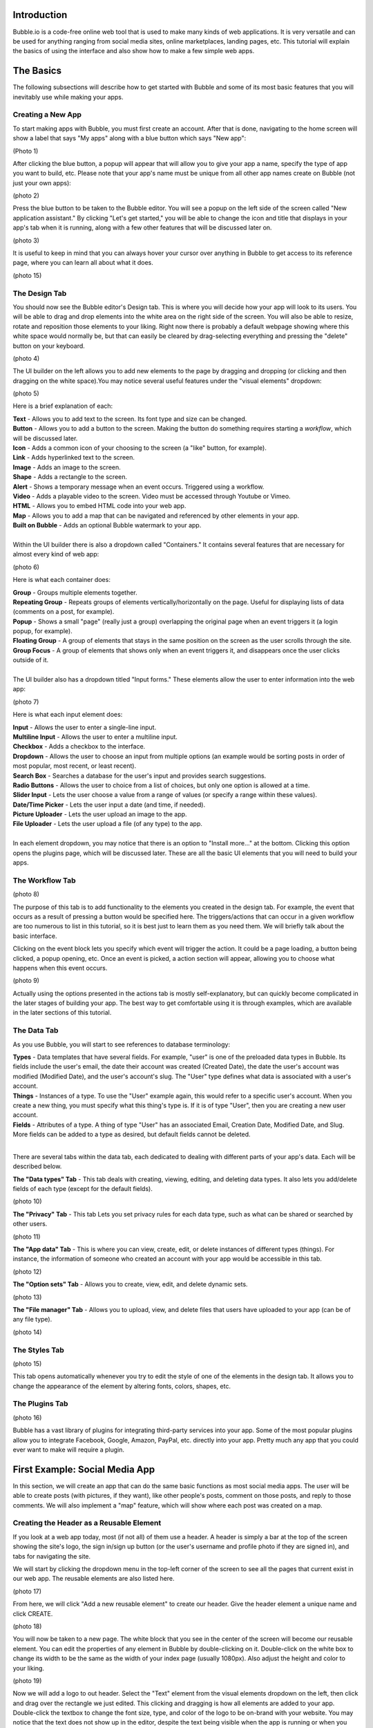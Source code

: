 Introduction
============
Bubble.io is a code-free online web tool that is used to make many kinds of web applications. It is very versatile and can be used for anything ranging from social media sites, online marketplaces, landing pages, etc. This tutorial will explain the basics of using the interface and also show how to make a few simple web apps.

The Basics
==========
The following subsections will describe how to get started with Bubble and some of its most basic features that you will inevitably use while making your apps.

Creating a New App
---------------
To start making apps with Bubble, you must first create an account. After that is done, navigating to the home screen will show a label that says "My apps" along with a blue button which says "New app":

(Photo 1)

After clicking the blue button, a popup will appear that will allow you to give your app a name, specify the type of app you want to build, etc. Please note that your app's name must be unique from all other app names create on Bubble (not just your own apps):

(photo 2)

Press the blue button to be taken to the Bubble editor. You will see a popup on the left side of the screen called "New application assistant." By clicking "Let's get started," you will be able to change the icon and title that displays in your app's tab when it is running, along with a few other features that will be discussed later on.

(photo 3)

It is useful to keep in mind that you can always hover your cursor over anything in Bubble to get access to its reference page, where you can learn all about what it does.

(photo 15)

The Design Tab
--------------

You should now see the Bubble editor's Design tab. This is where you will decide how your app will look to its users. You will be able to drag and drop elements into the white area on the right side of the screen. You will also be able to resize, rotate and reposition those elements to your liking. Right now there is probably a default webpage showing where this white space would normally be, but that can easily be cleared by drag-selecting everything and pressing the "delete" button on your keyboard.

(photo 4)

The UI builder on the left allows you to add new elements to the page by dragging and dropping (or clicking and then dragging on the white space).You may notice several useful features under the "visual elements" dropdown:

(photo 5)

Here is a brief explanation of each:

| **Text** - Allows you to add text to the screen. Its font type and size can be changed.
| **Button** - Allows you to add a button to the screen. Making the button do something requires starting a *workflow*, which will be discussed later.
| **Icon** - Adds a common icon of your choosing to the screen (a "like" button, for example).
| **Link** - Adds hyperlinked text to the screen.
| **Image** - Adds an image to the screen.
| **Shape** - Adds a rectangle to the screen.
| **Alert** - Shows a temporary message when an event occurs. Triggered using a workflow.
| **Video** - Adds a playable video to the screen. Video must be accessed through Youtube or Vimeo.
| **HTML** - Allows you to embed HTML code into your web app.
| **Map** - Allows you to add a map that can be navigated and referenced by other elements in your app.
| **Built on Bubble** - Adds an optional Bubble watermark to your app.
| 
| Within the UI builder there is also a dropdown called "Containers." It contains several features that are necessary for almost every kind of web app:

(photo 6)

Here is what each container does:

| **Group** - Groups multiple elements together.
| **Repeating Group** - Repeats groups of elements vertically/horizontally on the page. Useful for displaying lists of data (comments on a post, for example).
| **Popup** - Shows a small "page" (really just a group) overlapping the original page when an event triggers it (a login popup, for example).
| **Floating Group** - A group of elements that stays in the same position on the screen as the user scrolls through the site.
| **Group Focus** - A group of elements that shows only when an event triggers it, and disappears once the user clicks outside of it.
| 
| The UI builder also has a dropdown titled "Input forms." These elements allow the user to enter information into the web app:

(photo 7)

Here is what each input element does:

| **Input** - Allows the user to enter a single-line input.
| **Multiline Input** - Allows the user to enter a multiline input.
| **Checkbox** - Adds a checkbox to the interface.
| **Dropdown** - Allows the user to choose an input from multiple options (an example would be sorting posts in order of most popular, most recent, or least recent).
| **Search Box** - Searches a database for the user's input and provides search suggestions.
| **Radio Buttons** - Allows the user to choice from a list of choices, but only one option is allowed at a time.
| **Slider Input** - Lets the user choose a value from a range of values (or specify a range within these values).
| **Date/Time Picker** - Lets the user input a date (and time, if needed).
| **Picture Uploader** - Lets the user upload an image to the app.
| **File Uploader** - Lets the user upload a file (of any type) to the app.
| 
| In each element dropdown, you may notice that there is an option to "Install more..." at the bottom. Clicking this option opens the plugins page, which will be discussed later. These are all the basic UI elements that you will need to build your apps.

The Workflow Tab
----------------

(photo 8)

The purpose of this tab is to add functionality to the elements you created in the design tab. For example, the event that occurs as a result of pressing a button would be specified here. The triggers/actions that can occur in a given workflow are too numerous to list in this tutorial, so it is best just to learn them as you need them. We will briefly talk about the basic interface.

Clicking on the event block lets you specify which event will trigger the action. It could be a page loading, a button being clicked, a popup opening, etc. Once an event is picked, a action section will appear, allowing you to choose what happens when this event occurs.

(photo 9)

Actually using the options presented in the actions tab is mostly self-explanatory, but can quickly become complicated in the later stages of building your app. The best way to get comfortable using it is through examples, which are available in the later sections of this tutorial.

The Data Tab
-------------
As you use Bubble, you will start to see references to database terminology:

| **Types** - Data templates that have several fields. For example, "user" is one of the preloaded data types in Bubble. Its fields include the user's email, the date their account was created (Created Date), the date the user's account was modified (Modified Date), and the user's account's slug. The "User" type defines what data is associated with a user's account.
| **Things** - Instances of a type. To use the "User" example again, this would refer to a specific user's account. When you create a new thing, you must specify what this thing's type is. If it is of type "User", then you are creating a new user account.
| **Fields** - Attributes of a type. A thing of type "User" has an associated Email, Creation Date, Modified Date, and Slug. More fields can be added to a type as desired, but default fields cannot be deleted.
| 
There are several tabs within the data tab, each dedicated to dealing with different parts of your app's data. Each will be described below.

| **The "Data types" Tab** - This tab deals with creating, viewing, editing, and deleting data types. It also lets you add/delete fields of each type (except for the default fields).

(photo 10)

| **The "Privacy" Tab** - This tab Lets you set privacy rules for each data type, such as what can be shared or searched by other users.

(photo 11)

| **The "App data" Tab** - This is where you can view, create, edit, or delete instances of different types (things). For instance, the information of someone who created an account with your app would be accessible in this tab.

(photo 12)

| **The "Option sets" Tab** - Allows you to create, view, edit, and delete dynamic sets.

(photo 13)

| **The "File manager" Tab** - Allows you to upload, view, and delete files that users have uploaded to your app (can be of any file type).

(photo 14)

The Styles Tab
--------------

(photo 15)

This tab opens automatically whenever you try to edit the style of one of the elements in the design tab. It allows you to change the appearance of the element by altering fonts, colors, shapes, etc.

The Plugins Tab
---------------

(photo 16)

Bubble has a vast library of plugins for integrating third-party services into your app. Some of the most popular plugins allow you to integrate Facebook, Google, Amazon, PayPal, etc. directly into your app. Pretty much any app that you could ever want to make will require a plugin.

First Example: Social Media App
===============================

In this section, we will create an app that can do the same basic functions as most social media apps. The user will be able to create posts (with pictures, if they want), like other people's posts, comment on those posts, and reply to those comments. We will also implement a "map" feature, which will show where each post was created on a map.

Creating the Header as a Reusable Element
-----------------------------------------
If you look at a web app today, most (if not all) of them use a header. A header is simply a bar at the top of the screen showing the site's logo, the sign in/sign up button (or the user's username and profile photo if they are signed in), and tabs for navigating the site.

We will start by clicking the dropdown menu in the top-left corner of the screen to see all the pages that current exist in our web app. The reusable elements are also listed here. 

(photo 17)

From here, we will click "Add a new reusable element" to create our header. Give the header element a unique name and click CREATE.

(photo 18)

You will now be taken to a new page. The white block that you see in the center of the screen will become our reusable element. You can edit the properties of any element in Bubble by double-clicking on it. Double-click on the white box to change its width to be the same as the width of your index page (usually 1080px). Also adjust the height and color to your liking.

(photo 19)

Now we will add a logo to out header. Select the "Text" element from the visual elements dropdown on the left, then click and drag over the rectangle we just edited. This clicking and dragging is how all elements are added to your app. Double-click the textbox to change the font size, type, and color of the logo to be on-brand with your website. You may notice that the text does not show up in the editor, despite the text being visible when the app is running or when you use the element in another page. This is likely just a bug, and should not affect your app.

Lets add a Login/Sign up button to the header. We want the button to open a new page where the user can login or sign up. Create a new page using the dropdown in the top-left corner and name it "sign in page" or something similar. Click the "Button" element and place it somewhere on the header. Now lets open the button's properties window and click the "Start/Edit workflow" option.

Bubble will assume that the event that triggers the action is when the button is clicked. Click on the box below it to add an action and go to *Navigation > Go to page...* to make the button move the user to another page. A window will pop up requiring a "destination". Input the page you created for signing the user in.

(photo 20)

You can now test your button. Navigate to the "index" page and add the header to the top of the screen (find the "Reusable elements" dropdown on the left). Click "Preview" in the top right corner and you should be taken to a new tab where you can test your app. When you click a button, you should be taken to a blank page.

(photo 21)

As an exercise, you can also make your logo act as a button that takes you back to the "index" page. The process for doing this is almost identical to the process for the button. (hint: you can only edit elements within a reusable element by going back to that element's page using the page dropdown.)

Account Functionality
---------------------
It is surprisingly simple to create a login/sign up system in Bubble. Navigate to your sign in page and Add input lines for the user's email, password, and password again (retyped for confirmation). For the email line, type "Enter an email" as a placeholder and select Email from the dropdown menu for "Content format". For the passwords, type "Type a password" and "Retype password" respectively for the placeholders of each, and set their content formats to "Password".

Now add a button below these input lines that says "Sign up". You can also add some text above the input lines that says "Sign Up". Your page should now look something like this:

(photo 26 cropped)

Now open up the properties for the sign up button and start a workflow. Add an action by navigating to *Account > Sign the user up*. A window will pop up with multiple options. 

(photo 23)

First, check the "Require a password confirmation" checkbox. This will mean the user must type the password in the second password input as well as the first to create an account. Now click the red box next to "Email" and click the options so that it says **Input Enter an email's value**. Next, click the red box next to "Password" and click the options to say **Input Type a password's value**. Lastly, put **Input Retype password's value** next to "Confirmation". The window should now look like this:

(photo 24)

You can now test the sign up functionality using the "Preview" button. Nothing will actually change in the test app yet, but you can go to the "App data" section of the Data tab to see if a new entry has been created under "All Users":

(photo 25)

You may notice that the input fields do not become empty when you click the "Sign up" button. This does not affect the functioning of the app, but it does look messy. To fix this, we can add an extra step to the end of the "Sign up" button's workflow to clear all inputs. Open the button's properties window and click the button to edit its workflow. Add another action to happen after signing the user up under *Element Actions > Reset inputs*. This will reset all the inputs on the page to be their default value (which we have kept empty).

Now lets add the inputs for logging in. The workflow for this is very similar to signing the user up, except the password is only needed once. Lets add another email and password input along with a "Login" button and a title. The result should look like this:

(photo 26)

Enter the login button's workflow and select *Account > Log the user in*. Enter **Input Email's value** next to Email and **Enter Password's value** next to password. Once again, start another action to reset the inputs.

Signing in with Google
----------------------
We would like to give users the option to sign in with their Google account as well. To do this, we must first download the Google plugin. Navigate to the Plugins tab and click the blue "Add plugins" button in the top right corner. Search "google" in the searchbar and click "Install" on the plugin highlighted below:

(photo 27)

Once installed, click "Done". In order to actually use this plugin, we must acquire an App Secret and API Key from Google. Go to the `Google Cloud Platform <https://www.google.com/url?sa=t&rct=j&q=&esrc=s&source=web&cd=&cad=rja&uact=8&ved=2ahUKEwjM36Le5oT2AhUAlIkEHS59AkMQFnoECAgQAQ&url=https%3A%2F%2Fconsole.developers.google.com%2F&usg=AOvVaw39ieEDI7pzBj4NtuzqS57M>`_. This is where you register your app so that Google knows to trust it when it asks for a user's Gmail account information.

Here are the steps to create an API key for your app:
| - Click on CREATE PROJECT.
| - Give your project a name and set the location, if applicable.

(photo 28)

| - Click CREATE.
| - Click "APIs & Services" and then "OAuth consent screen".

(photo 29)

| - Click CREATE CREDENTIALS > OAuth client ID.
| - Select "External" and then CREATE.

(photo 30)

| - Fill out the app registration questions as completely as possible.
| - Once all questions have been completed, go to "Credentials" on the left and click CREATE CREDENTIALS > OAuth client ID.
| - Select "Web application" under "Application type".
| - Give your app client a name.
| - To finish filling out the OAuth client ID window, we must get the generic redirect URL from our Bubble app and copy it over. It can be found in the plugins tab under the Google plugin:

(photo 31)

| - Click "ADD URI" and add the generic redirect URL to it. 
| - CLick "ADD URI" again and add your web app's URL to it while in preview mode.
| - Click CREATE.
| - You should now see a window providing the Client ID and the Client Secret. Copy them over to the plugin page in Bubble where it says "App Secret" and "App ID/API Key":

(photo 32)

Your app should now be all set up to allow users to sign in with their Google account. Now let us add a button to the sign in page for this purpose. Navigate to the sign in page in the design tab and add a button that says something like "Sign in with Google". It is usually a good idea to make this button a different color from the other buttons, so scroll down to the "Style" dropdown and click "Remove style". Now Bubble allows us to change the style of the button directly from the properties tab, and without changing the style of the other buttons. Change the background color to whatever you want.

(photo 33)

Now we need to configure the button's workflow to sign the user in using a Google account. In the button's workflow tab, add *Account > Signup/login with a social network* as an action. Under "OAuth provider", select Google. Now add another action to redirect the user back to the index page.

The user should now be able to sign in to your app using Google. A similar process can be completed for any other apps as well, provided a plugin for it is available. Run the app and see if pressing the "Sign in with Google" button allows you to sign in with your Google account.

Displaying User Data
--------------------
Let us now display a user's profile picture and username in the top right corner of the screen when the user is logged in. This also means that we only want the "Login/Sign up" button to display when the user is **not** logged in. To do this, open up the header page and click on the "login/Sign up" button to open its properties. Go into the "Conditional" tab and click "Define another condition". In the box that appears, make it say "When Current User is logged out" and select "This element is visible" in the dropdown below. Make sure the checkbox is checked. 

(photo 34)

Go back to the appearance tab and uncheck "This element is visible on page load". This will ensure that the element's visibility is only dependent on what we configured in the conditional tab.

The Login button will now disappear once the user is logged into an account. Now we want to add the user's profile picture and username to display in place of the login button. To start, hide the login button by opening the elements tree dropdown on the left and clicking the eye to the right of the button. (Note: this only hides the button in the editor. It does not affect the button's visibility when the app is running.)

(photo 35)

Now add an image to the right side of the header. Make sure the image is square, not rectangular. This will be a **Dynamic image**, meaning it will change depending on what user is signed in and what image they use as their profile picture. Before we do this, we must add a "photo" field to the "User" type in our database. Go to the **Data** tab and select "Create a new field" under "User". Type "photo" under "Field name" and select "image" as the field type. The "User" type should now look like this:

(photo 36)

Back in the design tab, click on the image you added click on the input box next to "Dynamic image". Click on the blue bar that pops up labelled "Insert dynamic data" and put in "Current user's photo". For aesthetic purposes, lets also set Run-mode rendering to "Zoom". Now go to the conditional tab and do the same thing we did for the button, except set the condition to "When Current User is logged in" instead of "logged out". Make sure to disable "This element is visible on page load" here as well. "Most social media sites use circular frames for profile photos. We can do the same here by creating a new style called "circularframe" or something similar. Edit this style to have a roundness of 9999 (or some other really large number). The profile photo should now be circular. 

If you run the app now and sign in, you would probably notice the login button disappear, but no profile photo appears in its place. This is because we did not set the User's "photo" field to be the user's profile picture when their account was created with Google. Also, a user who creates their account without Google has no way to set their profile picture, so it is just empty.

Lets fix this issue by setting a default "anonymous" photo for users when they first create an account. Go to the **Data** tab and click on the "Upload" button next to the "photo" field we set up for the "User" type earlier. Choose a photo to display when a user has not yet set their own profile photo.

(photo 37)

**Important Note:** Accounts created before updating the field properties in the database will have to be manually deleted and recreated to see changes. This is because the account's data was set **before** the default settings were set.

For users who sign in with their Google account, we must edit the workflow for when the user clicks the Google sign in button. After the action that signs the user in using a social network, add *Data(Things) > Make changes to thing* as an action. Put "Current User" as the thing to change, and click the "Change another field" button. Select "photo" and make it say "photo = This User's Google's Profile picture". The workflow should now look like this:

(photo 38)

You should now see a profile photo when you run the app. Lets add a button for logging out that is only visible when the user is logged in. Go back to the header and add a button next to where the profile photo would beand type "Log out" for its label. Start a workflow for it and click *Account > Log the user out*. Go back to the design tab and set the button to only be visible when the user is logged in, and set "This element is visible on page load" to be unchecked. You should now be able to log the user in and out using the buttons that appear in the header.

Creating Posts for other users
------------------------------
We are now going to turn our index page into a place where we can search and view posts from other users. To start off, we have to create a new type in the database called "post" and give it the following fields:

| - "location" (Field type: geographic address)
| - "message" (Field type: text)
| - "picture" (Field type: image)


Now we must create a reusable element that will act as a template for our post. Open the page dropdown and create a new reusable element, calling it "post". We want our post to show the creator's profile picture, their user name, the creation date, where the user was when they created it, their message, and the photo (if they included one). Since this reusable element is going to dynamically display information from a specific thing, we need to click on the white rectangle and select "post" under "Type of content". Add all the elements to include this information so that it looks like this:

(photo 39)

Notice that each element is set to say "Parent group's post's email/Creation Date/message/image/etc." In this case, the "Parent group" is the reusable element. Setting each visual element dynamically like this is important because each post's email/Creation Date/message/image is going to be different, and we want the post's content to change accordingly.

Navigate back to the index page and place a "Repeating Group" container into the page. We want each cell in this group to contain a post, so make sure each cell is tall enough to fit it. You may have to extend the page itself to achieve this. In the repeating group's "Type of content" prompt, put "post". This repeating group also requires a data source, as it needs to know which posts to display and in what order. This means we want the repeating group to search our database for posts and organize them on the page according to a sorting rule that we will apply in a moment. Click on the input next to "Data source" and select "Do a search for". Select "post" in the "Type" dropdown and select Sort by>Created Date. This will make posts that were made most recently appear at the top. Lastly, select Descending>"yes". Your page should now look like this:

(photo 40)

Now drag and drop the reusable element called "post" that we made earlier into the first cell of the repeating group. Notice that the element gets repeated in each cell of the repeating group. This gives you a preview of how the page will look when it is displaying several posts at once. Inside the post element's Appearance tab, select Data source>Current cell's post. This tells the post element to display whatever data the repeating group found when it searched the database for posts.

(photo 41)
